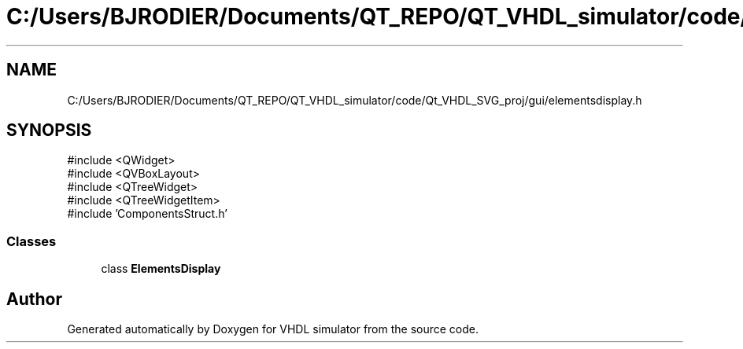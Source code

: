 .TH "C:/Users/BJRODIER/Documents/QT_REPO/QT_VHDL_simulator/code/Qt_VHDL_SVG_proj/gui/elementsdisplay.h" 3 "VHDL simulator" \" -*- nroff -*-
.ad l
.nh
.SH NAME
C:/Users/BJRODIER/Documents/QT_REPO/QT_VHDL_simulator/code/Qt_VHDL_SVG_proj/gui/elementsdisplay.h
.SH SYNOPSIS
.br
.PP
\fR#include <QWidget>\fP
.br
\fR#include <QVBoxLayout>\fP
.br
\fR#include <QTreeWidget>\fP
.br
\fR#include <QTreeWidgetItem>\fP
.br
\fR#include 'ComponentsStruct\&.h'\fP
.br

.SS "Classes"

.in +1c
.ti -1c
.RI "class \fBElementsDisplay\fP"
.br
.in -1c
.SH "Author"
.PP 
Generated automatically by Doxygen for VHDL simulator from the source code\&.
